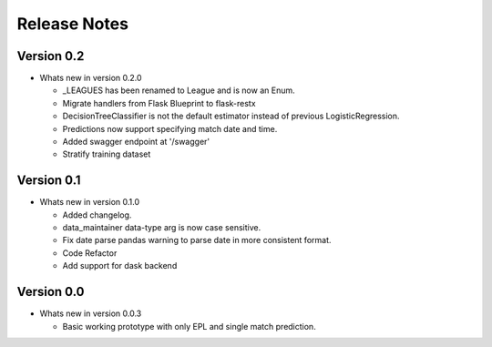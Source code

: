 =============
Release Notes
=============


Version 0.2
-----------

- Whats new in version 0.2.0

  - _LEAGUES has been renamed to League and is now an Enum.
  - Migrate handlers from Flask Blueprint to flask-restx
  - DecisionTreeClassifier is not the default estimator instead of previous LogisticRegression.
  - Predictions now support specifying match date and time.
  - Added swagger endpoint at '/swagger'
  - Stratify training dataset

Version 0.1
-----------

- Whats new in version 0.1.0

  - Added changelog.
  - data_maintainer data-type arg is now case sensitive.
  - Fix date parse pandas warning to parse date in more consistent format.
  - Code Refactor
  - Add support for dask backend

Version 0.0
-----------

- Whats new in version 0.0.3

  - Basic working prototype with only EPL and single match prediction.
